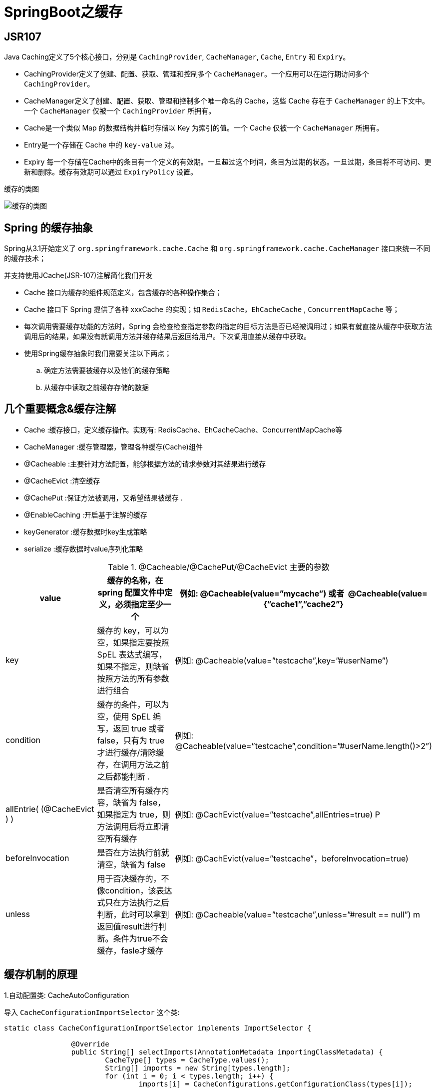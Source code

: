 [[spring-advanced-cache]]
= SpringBoot之缓存

[[spring-advanced-cache-jsr107]]
== JSR107

Java Caching定义了5个核心接口，分别是 `CachingProvider`, `CacheManager`, `Cache`, `Entry` 和 `Expiry`。

* CachingProvider定义了创建、配置、获取、管理和控制多个 `CacheManager`。一个应用可以在运行期访问多个 `CachingProvider`。

* CacheManager定义了创建、配置、获取、管理和控制多个唯一命名的 Cache，这些 Cache 存在于 `CacheManager` 的上下文中。一个 `CacheManager` 仅被一个 `CachingProvider` 所拥有。

* Cache是一个类似 Map 的数据结构并临时存储以 Key 为索引的值。一个 Cache 仅被一个 `CacheManager` 所拥有。

* Entry是一个存储在 Cache 中的 `key-value` 对。

* Expiry 每一个存储在Cache中的条目有一个定义的有效期。一旦超过这个时间，条目为过期的状态。一旦过期，条目将不可访问、更新和删除。缓存有效期可以通过 `ExpiryPolicy` 设置。

缓存的类图

image::http://study.jcohy.com/images/spring-spring-boot26.png[缓存的类图]

[[spring-advanced-cache-abstract]]
== Spring 的缓存抽象

Spring从3.1开始定义了 `org.springframework.cache.Cache` 和 `org.springframework.cache.CacheManager` 接口来统一不同的缓存技术；

并支持使用JCache(JSR-107)注解简化我们开发

* Cache 接口为缓存的组件规范定义，包含缓存的各种操作集合；
* Cache 接口下 Spring 提供了各种 xxxCache 的实现；如 `RedisCache`，`EhCacheCache` , `ConcurrentMapCache` 等；
* 每次调用需要缓存功能的方法时，Spring 会检查检查指定参数的指定的目标方法是否已经被调用过；如果有就直接从缓存中获取方法调用后的结果，如果没有就调用方法并缓存结果后返回给用户。下次调用直接从缓存中获取。
* 使用Spring缓存抽象时我们需要关注以下两点；
.. 确定方法需要被缓存以及他们的缓存策略
.. 从缓存中读取之前缓存存储的数据

[[spring-advanced-cache-concept]]
== 几个重要概念&缓存注解

* Cache :缓存接口，定义缓存操作。实现有: RedisCache、EhCacheCache、ConcurrentMapCache等
* CacheManager :缓存管理器，管理各种缓存(Cache)组件
* @Cacheable :主要针对方法配置，能够根据方法的请求参数对其结果进行缓存
* @CacheEvict :清空缓存
* @CachePut :保证方法被调用，又希望结果被缓存 .
* @EnableCaching :开启基于注解的缓存
* keyGenerator :缓存数据时key生成策略
* serialize :缓存数据时value序列化策略


[[spring-advanced-cache-concept-tbl]]
.@Cacheable/@CachePut/@CacheEvict 主要的参数
|===
| value                       | 缓存的名称，在 spring 配置文件中定义，必须指定至少一个       | 例如:   @Cacheable(value=”mycache”) 或者   @Cacheable(value={”cache1”,”cache2”}

| key                         | 缓存的 key，可以为空，如果指定要按照 SpEL 表达式编写，如果不指定，则缺省按照方法的所有参数进行组合 | 例如:   @Cacheable(value=”testcache”,key=”#userName”)

| condition                   | 缓存的条件，可以为空，使用 SpEL 编写，返回 true 或者 false，只有为 true 才进行缓存/清除缓存，在调用方法之前之后都能判断 . | 例如:   @Cacheable(value=”testcache”,condition=”#userName.length()>2”)

| allEntrie( (@CacheEvict ) ) | 是否清空所有缓存内容，缺省为 false，如果指定为 true，则方法调用后将立即清空所有缓存 | 例如:   @CachEvict(value=”testcache”,allEntries=true) P

| beforeInvocation            | 是否在方法执行前就清空，缺省为 false                         | 例如: @CachEvict(value=”testcache”，beforeInvocation=true)

| unless                      | 用于否决缓存的，不像condition，该表达式只在方法执行之后判断，此时可以拿到返回值result进行判断。条件为true不会缓存，fasle才缓存 | 例如:   @Cacheable(value=”testcache”,unless=”#result == null”) m
|===

[[spring-advanced-cache-principle]]
== 缓存机制的原理

1.自动配置类: CacheAutoConfiguration

导入 `CacheConfigurationImportSelector` 这个类:

[source,java]
----
static class CacheConfigurationImportSelector implements ImportSelector {

		@Override
		public String[] selectImports(AnnotationMetadata importingClassMetadata) {
			CacheType[] types = CacheType.values();
			String[] imports = new String[types.length];
			for (int i = 0; i < types.length; i++) {
				imports[i] = CacheConfigurations.getConfigurationClass(types[i]);
			}
			return imports;
		}

	}
----

2.上面代码导入缓存的配置类，共有如下几种

* org.springframework.boot.autoconfigure.cache.GenericCacheConfiguration
* org.springframework.boot.autoconfigure.cache.JCacheCacheConfiguration
* org.springframework.boot.autoconfigure.cache.EhCacheCacheConfiguration
* org.springframework.boot.autoconfigure.cache.HazelcastCacheConfiguration
* org.springframework.boot.autoconfigure.cache.InfinispanCacheConfiguration
* org.springframework.boot.autoconfigure.cache.CouchbaseCacheConfiguration
* org.springframework.boot.autoconfigure.cache.RedisCacheConfiguration
* org.springframework.boot.autoconfigure.cache.CaffeineCacheConfiguration
* org.springframework.boot.autoconfigure.cache.GuavaCacheConfiguration
* org.springframework.boot.autoconfigure.cache.SimpleCacheConfiguration
* org.springframework.boot.autoconfigure.cache.NoOpCacheConfiguration

3.那些配置类会默认会生效呢？`SimpleCacheConfiguration`

4.给容器中注册了一个 `CacheManager`:``ConcurrentMapCacheManager``

5.可以获取和创建 `ConcurrentMapCache` 类型的缓存组件: 他的作用将数据保存在 ConcurrentMap 中

运行流程

. 方法运行之前，先去查询Cache(缓存组件)，暗战cacheNames指定的名字获取 (CacheManager先获取相应的缓存)，第一次获取缓存如果没有Cache组件会自动创建
. 去Cache中查找缓存的内容，使用一个key，默认的方法就是参数； key是按照某种策略生成的，默认使用SimpleKeyGenerator生成key
. 没有查到缓存就调用目标方法
. 将目标方法返回的结构，放进缓存中

[[spring-advanced-cache-redis]]
== 整合 redis

1.引入 `spring-boot-starter-data-redis`

2.`application.yml` 配置redis连接地址

3.使用 RestTemplate 操作redis

[source,java]
----
redisTemplate.opsForValue();//操作字符串
redisTemplate.opsForHash();//操作hash
redisTemplate.opsForList();//操作list
redisTemplate.opsForSet();//操作set
redisTemplate.opsForZSet();//操作有序set

----

4.配置缓存、CacheManagerCustomizers

5.测试使用缓存、切换缓存、 CompositeCacheManager

* 引入redis的starter,容器中保存的是RedisCacheManager，
* RedisCacheManager帮我们创建RedisCache来作为缓存组件，RedisCache通过操作Redis缓存数据
* 默认创建RedisCacheManager操作redis的时候使用的死RedisTemplate<Object,Object>。默认使用jdk的序列化机制
* 自定义CacheManager
